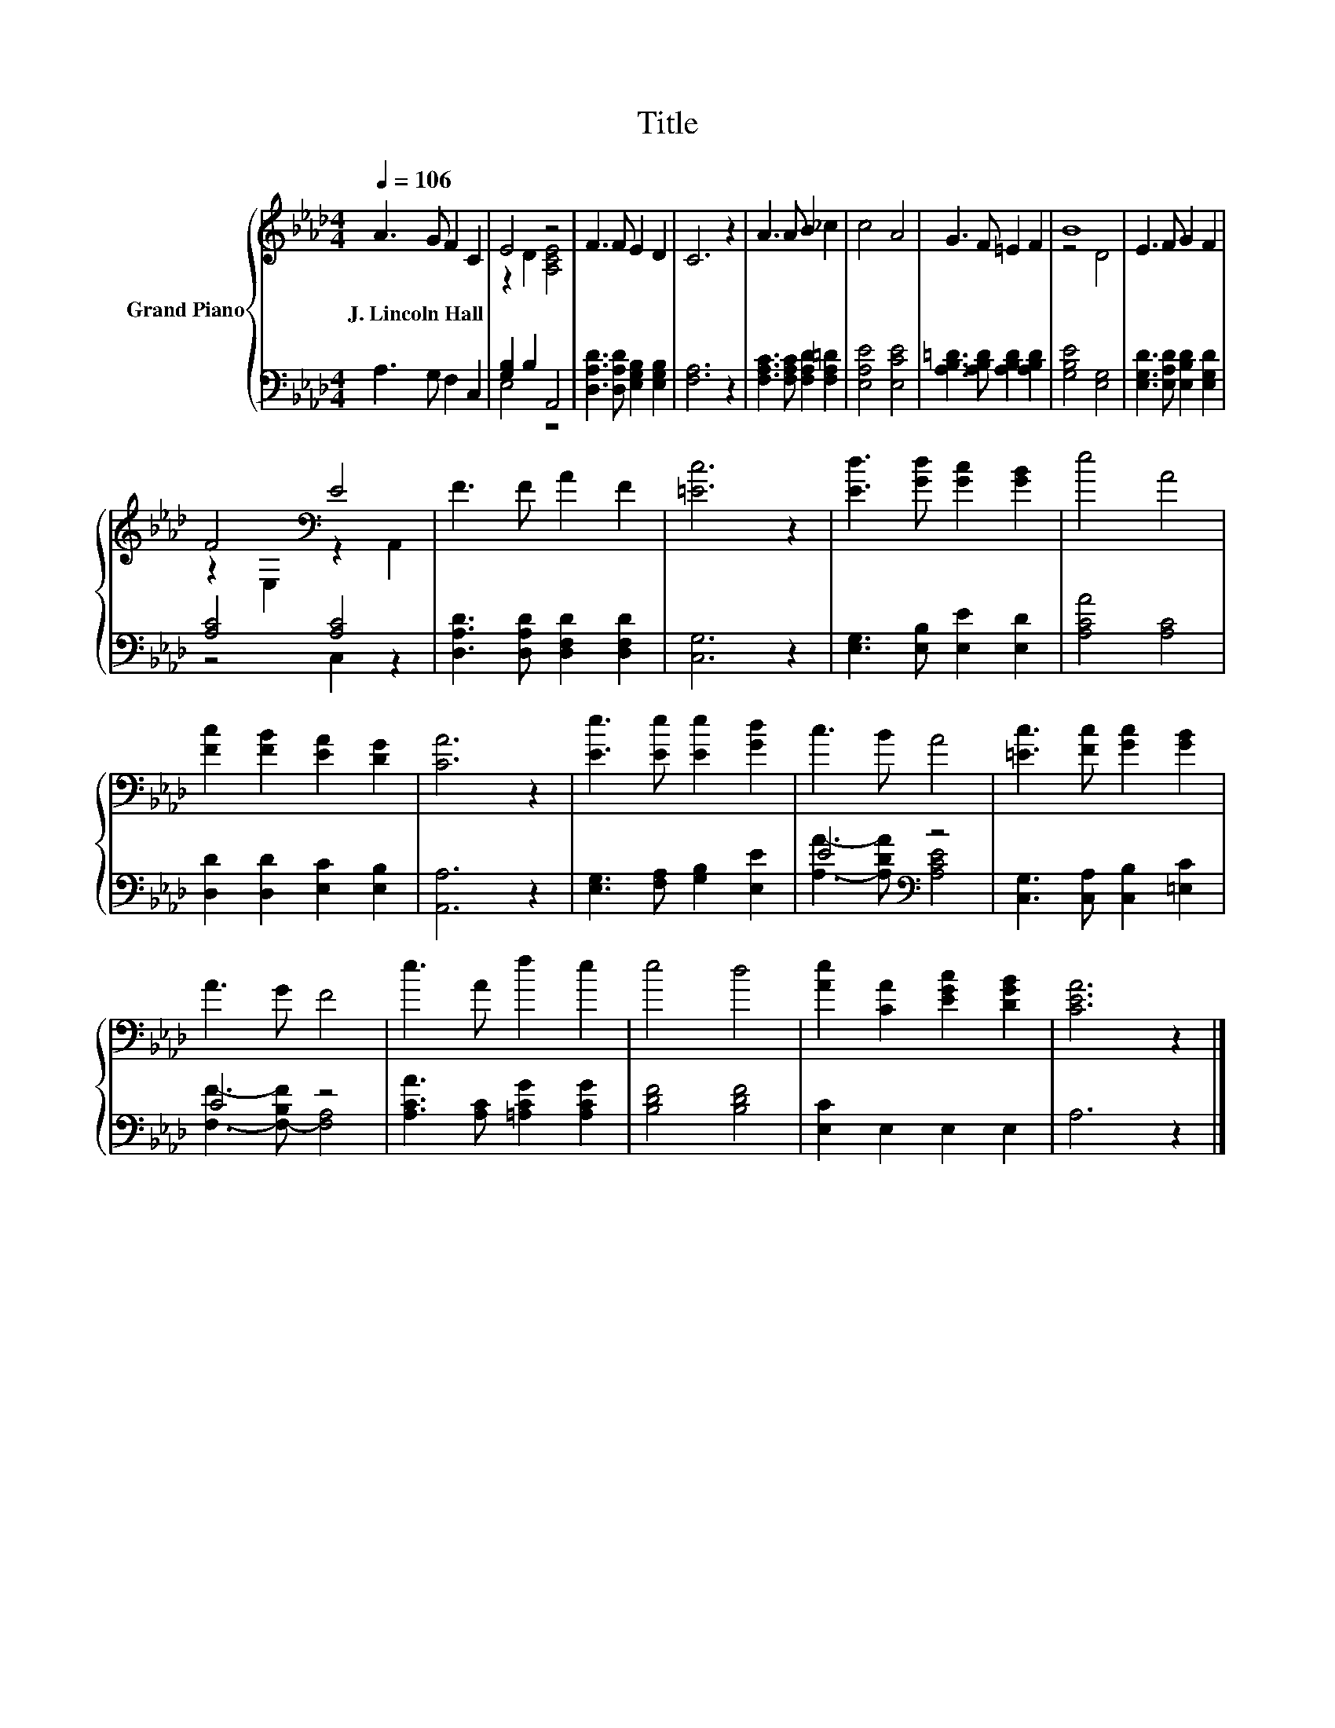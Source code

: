 X:1
T:Title
%%score { ( 1 3 ) | ( 2 4 ) }
L:1/8
Q:1/4=106
M:4/4
K:Ab
V:1 treble nm="Grand Piano"
V:3 treble 
V:2 bass 
V:4 bass 
V:1
 A3 G F2 C2 | E4 z4 | F3 F E2 D2 | C6 z2 | A3 A B2 _c2 | c4 A4 | G3 F =E2 F2 | B8 | E3 F G2 F2 | %9
w: J.~Lincoln~Hall * * *|||||||||
 F4[K:bass] E4 | F3 F A2 F2 | [=Ec]6 z2 | [Ed]3 [Gd] [Gc]2 [GB]2 | e4 A4 | %14
w: |||||
 [Fc]2 [FB]2 [EA]2 [DG]2 | [CA]6 z2 | [Ee]3 [Ee] [Ee]2 [Gd]2 | c3 B A4 | [=Ec]3 [Fc] [Gc]2 [GB]2 | %19
w: |||||
 A3 G F4 | e3 A f2 e2 | e4 d4 | [Ae]2 [CA]2 [EGc]2 [DGB]2 | [CEA]6 z2 |] %24
w: |||||
V:2
 A,3 G, F,2 C,2 | [G,B,]2 B,2 A,,4 | [D,A,D]3 [D,A,D] [E,G,B,]2 [E,G,B,]2 | [F,A,]6 z2 | %4
 [F,A,C]3 [F,A,C] [F,A,D]2 [F,A,=D]2 | [E,A,E]4 [E,CE]4 | [A,B,=D]3 [A,B,D] [A,B,D]2 [A,B,D]2 | %7
 [G,B,E]4 [E,G,]4 | [E,G,D]3 [E,A,D] [E,B,D]2 [E,G,D]2 | [A,C]4 [A,C]4 | %10
 [D,A,D]3 [D,A,D] [D,F,D]2 [D,F,D]2 | [C,G,]6 z2 | [E,G,]3 [E,B,] [E,E]2 [E,D]2 | [A,CA]4 [A,C]4 | %14
 [D,D]2 [D,D]2 [E,C]2 [E,B,]2 | [A,,A,]6 z2 | [E,G,]3 [F,A,] [G,B,]2 [E,E]2 | E4[K:bass] z4 | %18
 [C,G,]3 [C,A,] [C,B,]2 [=E,C]2 | C4 z4 | [A,CA]3 [A,C] [=A,CG]2 [A,CG]2 | [B,DF]4 [B,DF]4 | %22
 [E,C]2 E,2 E,2 E,2 | A,6 z2 |] %24
V:3
 x8 | z2 D2 [A,CE]4 | x8 | x8 | x8 | x8 | x8 | z4 D4 | x8 | z2[K:bass] E,2 z2 A,,2 | x8 | x8 | x8 | %13
 x8 | x8 | x8 | x8 | x8 | x8 | x8 | x8 | x8 | x8 | x8 |] %24
V:4
 x8 | E,4 z4 | x8 | x8 | x8 | x8 | x8 | x8 | x8 | z4 C,2 z2 | x8 | x8 | x8 | x8 | x8 | x8 | x8 | %17
 [A,A]3- [A,DA][K:bass] [A,CE]4 | x8 | [F,F]3- [F,-B,F] [F,A,]4 | x8 | x8 | x8 | x8 |] %24

